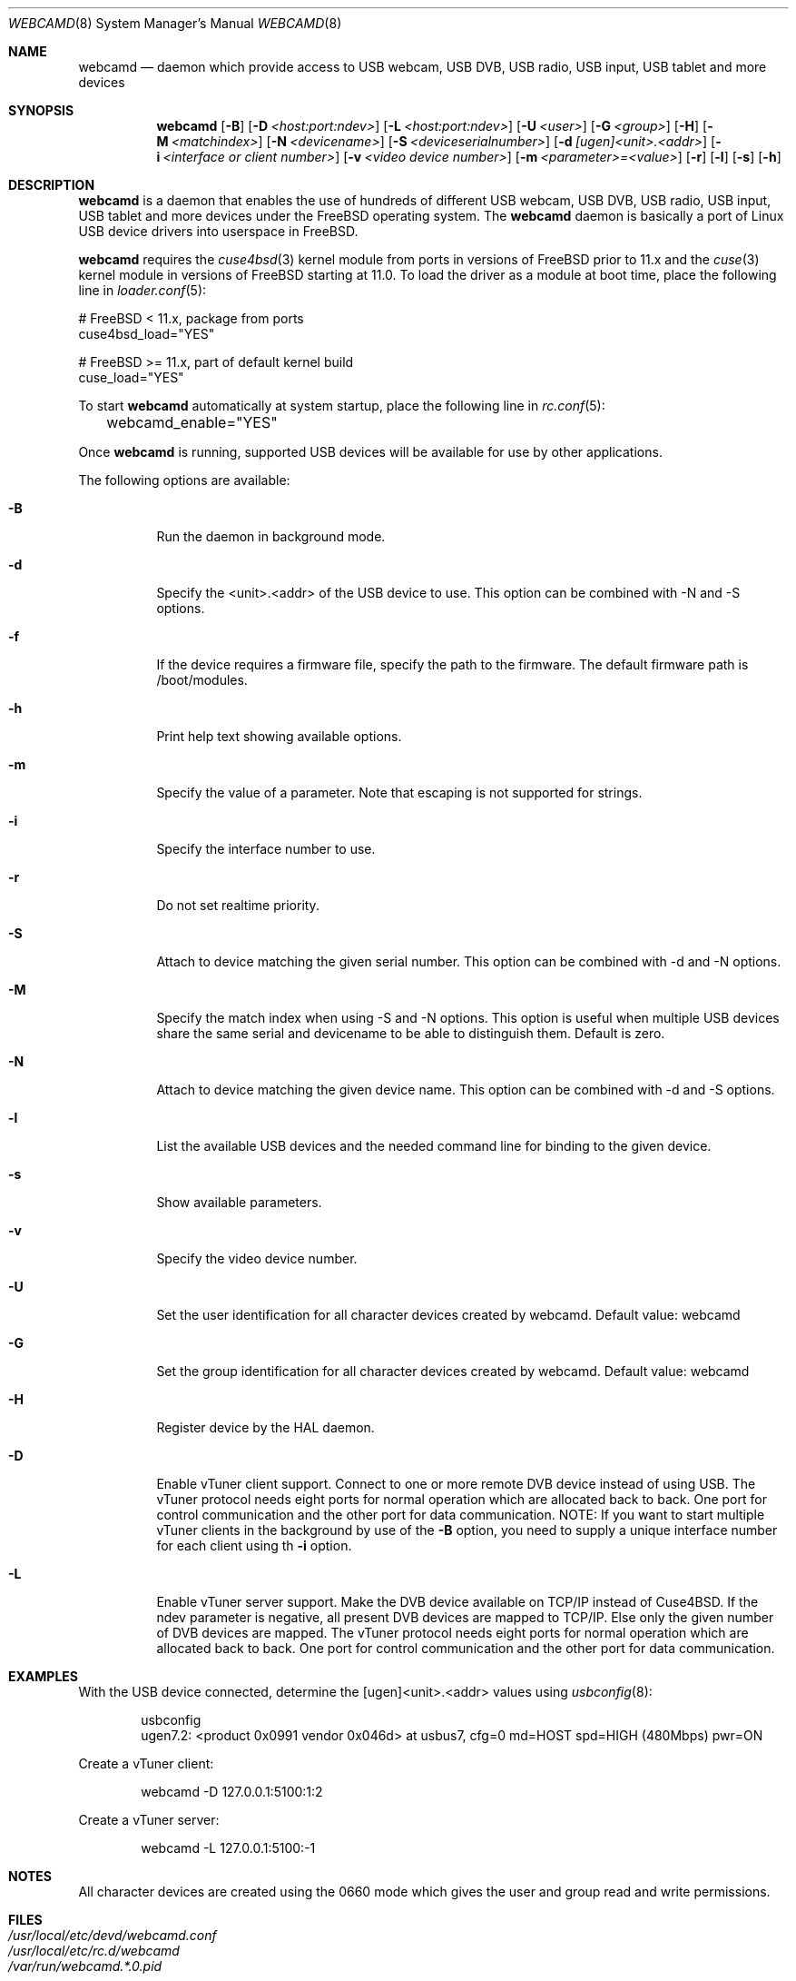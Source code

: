 .\"
.\" Copyright (c) 2010 Dru Lavigne <dru@freebsd.org>
.\"
.\" All rights reserved.
.\"
.\" Redistribution and use in source and binary forms, with or without
.\" modification, are permitted provided that the following conditions
.\" are met:
.\" 1. Redistributions of source code must retain the above copyright
.\"    notice, this list of conditions and the following disclaimer.
.\" 2. Redistributions in binary form must reproduce the above copyright
.\"    notice, this list of conditions and the following disclaimer in the
.\"    documentation and/or other materials provided with the distribution.
.\"
.\" THIS SOFTWARE IS PROVIDED BY THE AUTHOR AND CONTRIBUTORS ``AS IS'' AND
.\" ANY EXPRESS OR IMPLIED WARRANTIES, INCLUDING, BUT NOT LIMITED TO, THE
.\" IMPLIED WARRANTIES OF MERCHANTABILITY AND FITNESS FOR A PARTICULAR PURPOSE
.\" ARE DISCLAIMED.  IN NO EVENT SHALL THE AUTHOR OR CONTRIBUTORS BE LIABLE
.\" FOR ANY DIRECT, INDIRECT, INCIDENTAL, SPECIAL, EXEMPLARY, OR CONSEQUENTIAL
.\" DAMAGES (INCLUDING, BUT NOT LIMITED TO, PROCUREMENT OF SUBSTITUTE GOODS
.\" OR SERVICES; LOSS OF USE, DATA, OR PROFITS; OR BUSINESS INTERRUPTION)
.\" HOWEVER CAUSED AND ON ANY THEORY OF LIABILITY, WHETHER IN CONTRACT, STRICT
.\" LIABILITY, OR TORT (INCLUDING NEGLIGENCE OR OTHERWISE) ARISING IN ANY WAY
.\" OUT OF THE USE OF THIS SOFTWARE, EVEN IF ADVISED OF THE POSSIBILITY OF
.\" SUCH DAMAGE.
.\"
.\"
.Dd December 10, 2016
.Dt WEBCAMD 8 
.Os FreeBSD
.Sh NAME
.Nm webcamd
.Nd daemon which provide access to USB webcam, USB DVB, USB radio, USB input, USB tablet and more devices
.Sh SYNOPSIS
.Nm
.Op Fl B
.Op Fl D Ar <host:port:ndev>
.Op Fl L Ar <host:port:ndev>
.Op Fl U Ar <user>
.Op Fl G Ar <group>
.Op Fl H
.Op Fl M Ar <matchindex>
.Op Fl N Ar <devicename>
.Op Fl S Ar <deviceserialnumber>
.Op Fl d Ar [ugen]<unit>.<addr>
.Op Fl i Ar <interface or client number>
.Op Fl v Ar <video device number>
.Op Fl m Ar <parameter>=<value>
.Op Fl r
.Op Fl l
.Op Fl s
.Op Fl h
.Sh DESCRIPTION
.Nm
is a daemon that enables the use of hundreds of different USB webcam,
USB DVB, USB radio, USB input, USB tablet and more devices under the
FreeBSD operating system.
The
.Nm
daemon is basically a port of Linux USB device drivers into userspace
in FreeBSD.
.Pp
.Nm 
requires the 
.Xr cuse4bsd 3 
kernel module from ports in versions of FreeBSD prior to 11.x and the
.Xr cuse 3
kernel module in versions of FreeBSD starting at 11.0.
To load the driver as a module at boot time, place the following line
in
.Xr loader.conf 5 :
.Pp
       # FreeBSD < 11.x, package from ports
       cuse4bsd_load="YES"

       # FreeBSD >= 11.x, part of default kernel build
       cuse_load="YES"
.Pp
To start 
.Nm
automatically at system startup, place the following line in
.Xr rc.conf 5 :
.Pp
	webcamd_enable="YES"
.Pp
Once
.Nm
is running, supported USB devices will be available for use by other applications.
.Pp
The following options are available:
.Bl -tag -width indent
.It Fl B
Run the daemon in background mode.
.It Fl d
Specify the <unit>.<addr> of the USB device to use.
This option can be combined with -N and -S options.
.It Fl f
If the device requires a firmware file, specify the path to the firmware.
The default firmware path is /boot/modules.
.It Fl h
Print help text showing available options.
.It Fl m
Specify the value of a parameter.
Note that escaping is not supported for strings.
.It Fl i
Specify the interface number to use.
.It Fl r
Do not set realtime priority.
.It Fl S
Attach to device matching the given serial number.
This option can be combined with -d and -N options.
.It Fl M
Specify the match index when using -S and -N options.
This option is useful when multiple USB devices share the same serial
and devicename to be able to distinguish them.
Default is zero.
.It Fl N
Attach to device matching the given device name.
This option can be combined with -d and -S options.
.It Fl l
List the available USB devices and the needed command line for binding
to the given device.
.It Fl s
Show available parameters.
.It Fl v
Specify the video device number.
.It Fl U
Set the user identification for all character devices created by webcamd.
Default value: webcamd
.It Fl G
Set the group identification for all character devices created by webcamd.
Default value: webcamd
.It Fl H
Register device by the HAL daemon.
.It Fl D
Enable vTuner client support.
Connect to one or more remote DVB device instead of using USB.
The vTuner protocol needs eight ports for normal operation which are allocated back to back.
One port for control communication and the other port for data communication.
NOTE: If you want to start multiple vTuner clients in the background by use of the
.Fl B
option, you need to supply a unique interface number for each client using th
.Fl i
option.
.It Fl L
Enable vTuner server support.
Make the DVB device available on TCP/IP instead of Cuse4BSD.
If the ndev parameter is negative, all present DVB devices
are mapped to TCP/IP.
Else only the given number of DVB devices are mapped.
The vTuner protocol needs eight ports for normal operation which are allocated back to back.
One port for control communication and the other port for data communication.
.El
.Sh EXAMPLES
With the USB device connected, determine the [ugen]<unit>.<addr> values using 
.Xr usbconfig 8 :
.Pp
.Bd -literal -offset indent
usbconfig
ugen7.2: <product 0x0991 vendor 0x046d> at usbus7, cfg=0 md=HOST spd=HIGH (480Mbps) pwr=ON
.Ed
.Pp
Create a vTuner client:
.Bd -literal -offset indent
webcamd -D 127.0.0.1:5100:1:2
.Ed
.Pp
Create a vTuner server:
.Bd -literal -offset indent
webcamd -L 127.0.0.1:5100:-1
.Ed
.Pp
.Sh NOTES
All character devices are created using the 0660 mode which gives the user and group read and write permissions.
.Sh FILES
.Bl -tag -compact
.It Pa /usr/local/etc/devd/webcamd.conf
.It Pa /usr/local/etc/rc.d/webcamd
.It Pa /var/run/webcamd.*.0.pid
.El
.Sh SEE ALSO
.Xr a800 4 ,
.Xr af9005 4 ,
.Xr af9015 4 ,
.Xr anysee 4 ,
.Xr au0828 4 ,
.Xr au6610 4 ,
.Xr b2c2 4 ,
.Xr benq 4 ,
.Xr ce6230 4 ,
.Xr cinergy 4 ,
.Xr conex 4 ,
.Xr cpiax 4 ,
.Xr cxusb 4 ,
.Xr dib0700 4 ,
.Xr digitv 4 ,
.Xr dtt200u 4 ,
.Xr dtv5100 4 ,
.Xr dw2102 4 ,
.Xr ec168 4 ,
.Xr em28xx 4 ,
.Xr et61x251 4 ,
.Xr finepix 4 ,
.Xr friio 4 ,
.Xr gl860 4 ,
.Xr gl861 4 ,
.Xr gp8psk 4 ,
.Xr hdpvr 4 ,
.Xr ibmcam 4 ,
.Xr jeilinj 4 ,
.Xr m5602 4 ,
.Xr m920x 4 ,
.Xr mars 4 ,
.Xr mr800 4 ,
.Xr mr97310a 4 ,
.Xr nova-t 4 ,
.Xr opera1 4 ,
.Xr ov519 4 ,
.Xr ov534 4 ,
.Xr pacxxx 4 ,
.Xr pvrusb2 4 ,
.Xr pwc 4 ,
.Xr s2255 4 ,
.Xr se401 4 ,
.Xr siano 4 ,
.Xr sn9c102 4 ,
.Xr sn9c20x 4 ,
.Xr sonixj 4 ,
.Xr spca5xx 4 ,
.Xr sq905c 4 ,
.Xr stk014 4 ,
.Xr stv06xx 4 ,
.Xr sunplus 4 ,
.Xr t613 4 ,
.Xr ttusb2 4 ,
.Xr tv8532 4 ,
.Xr umt 4 ,
.Xr usbvision 4 ,
.Xr uvc 4 ,
.Xr vc032x 4 ,
.Xr vp702x 4 ,
.Xr vp7045 4 ,
.Xr zc3xx 4 ,
.Xr zr364xx 4 
.Sh AUTHORS
.Nm
was written by
.An Hans Petter Selasky hselasky@freebsd.org . This man page was written by
Dru Lavigne dru@freebsd.org.
.Pp
